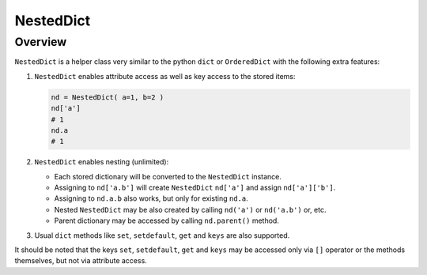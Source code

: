 .. _NestedDict:

NestedDict
^^^^^^^^^^

Overview
""""""""

``NestedDict`` is a helper class very similar to the python ``dict`` or ``OrderedDict`` with the following extra features:

1. ``NestedDict`` enables attribute access as well as key access to the stored items:

   .. code-block:: python

       nd = NestedDict( a=1, b=2 )
       nd['a']
       # 1
       nd.a
       # 1

2. ``NestedDict`` enables nesting (unlimited):

   * Each stored dictionary will be converted to the ``NestedDict`` instance.
   * Assigning to ``nd['a.b']`` will create ``NestedDict`` ``nd['a']`` and assign ``nd['a']['b']``.
   * Assigning to ``nd.a.b`` also works, but only for existing ``nd.a``.
   * Nested ``NestedDict`` may be also  created by calling ``nd('a')`` or ``nd('a.b')`` or, etc.
   * Parent dictionary may be accessed by calling ``nd.parent()`` method.

3. Usual ``dict`` methods like ``set``, ``setdefault``, ``get`` and ``keys`` are also supported.

It should be noted that the keys ``set``, ``setdefault``, ``get`` and ``keys`` may be accessed only via ``[]`` operator
or the methods themselves, but not via attribute access.

